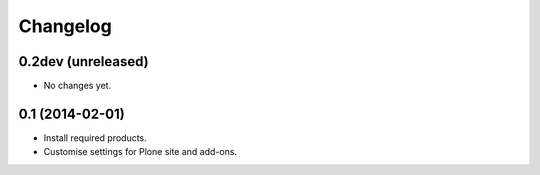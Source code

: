 Changelog
=========

0.2dev (unreleased)
-------------------

- No changes yet.


0.1 (2014-02-01)
----------------

- Install required products.
- Customise settings for Plone site and add-ons.

